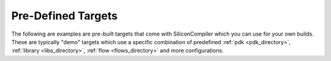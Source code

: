 
Pre-Defined Targets
====================

The following are examples are pre-built targets that come with SiliconCompiler which you can use for your own builds. These are typically "demo" targets which use a specific combination of predefined :ref:`pdk <pdk_directory>`, :ref:`library <libs_directory>`, :ref:`flow <flows_directory>` and more configurations. 

.. targetgen::
